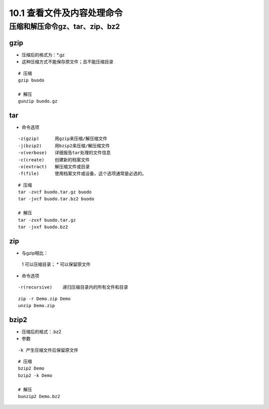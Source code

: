 ======================================
10.1 查看文件及内容处理命令
======================================


压缩和解压命令gz、tar、zip、bz2
========================================

gzip
----------------

- 压缩后的格式为：*.gz
- 这种压缩方式不能保存原文件；且不能压缩目录

::

 # 压缩
 gzip buodo

 # 解压
 gunzip buodo.gz

tar 
-----------------

- 命令选项

::

 -z(gzip)      用gzip来压缩/解压缩文件
 -j(bzip2)     用bzip2来压缩/解压缩文件
 -v(verbose)   详细报告tar处理的文件信息
 -c(create)    创建新的档案文件
 -x(extract)   解压缩文件或目录
 -f(file)      使用档案文件或设备，这个选项通常是必选的。

::

 # 压缩
 tar -zvcf buodo.tar.gz buodo
 tar -jvcf buodo.tar.bz2 buodo 

 # 解压
 tar -zvxf buodo.tar.gz
 tar -jvxf buodo.bz2

zip
-----------------------

- 与gzip相比：
 1 可以压缩目录；
 * 可以保留原文件

- 命令选项

::

 -r(recursive)    递归压缩目录内的所有文件和目录

::

 zip -r Demo.zip Demo
 unzip Demo.zip

bzip2
-------------------

- 压缩后的格式：.bz2
- 参数

::

 -k 产生压缩文件后保留原文件

::

 # 压缩
 bzip2 Demo
 bzip2 -k Demo

 # 解压
 bunzip2 Demo.bz2



